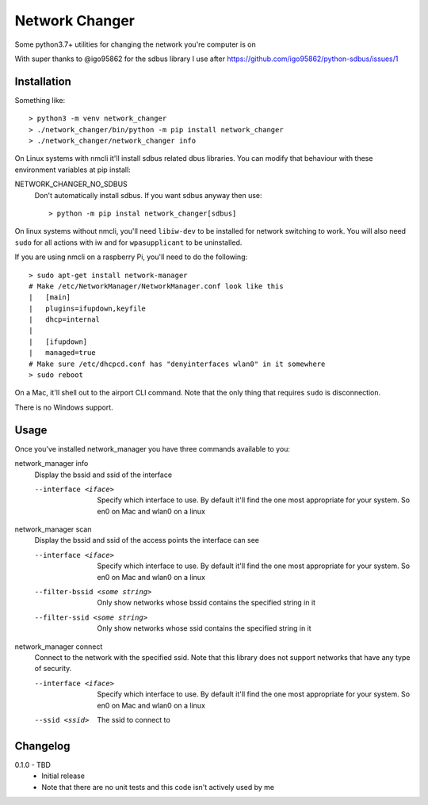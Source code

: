 Network Changer
===============

Some python3.7+ utilities for changing the network you're computer is on

With super thanks to @igo95862 for the sdbus library I use after
https://github.com/igo95862/python-sdbus/issues/1

Installation
------------

Something like::

    > python3 -m venv network_changer
    > ./network_changer/bin/python -m pip install network_changer
    > ./network_changer/network_changer info

On Linux systems with nmcli it'll install sdbus related dbus libraries. You can
modify that behaviour with these environment variables at pip install:

NETWORK_CHANGER_NO_SDBUS
  Don't automatically install sdbus. If you want sdbus anyway then use::

    > python -m pip instal network_changer[sdbus]

On linux systems without nmcli, you'll need ``libiw-dev`` to be installed for
network switching to work. You will also need ``sudo`` for all actions with iw
and for ``wpasupplicant`` to be uninstalled.

If you are using nmcli on a raspberry Pi, you'll need to do the following::

    > sudo apt-get install network-manager
    # Make /etc/NetworkManager/NetworkManager.conf look like this
    |   [main]
    |   plugins=ifupdown,keyfile
    |   dhcp=internal
    |
    |   [ifupdown]
    |   managed=true
    # Make sure /etc/dhcpcd.conf has "denyinterfaces wlan0" in it somewhere
    > sudo reboot

On a Mac, it'll shell out to the airport CLI command. Note that the only thing
that requires ``sudo`` is disconnection.

There is no Windows support.

Usage
-----

Once you've installed network_manager you have three commands available to you:

network_manager info
    Display the bssid and ssid of the interface

    --interface <iface>
        Specify which interface to use. By default it'll find the one most
        appropriate for your system. So en0 on Mac and wlan0 on a linux

network_manager scan
    Display the bssid and ssid of the access points the interface can see

    --interface <iface>
        Specify which interface to use. By default it'll find the one most
        appropriate for your system. So en0 on Mac and wlan0 on a linux

    --filter-bssid <some string>
        Only show networks whose bssid contains the specified string in it

    --filter-ssid <some string>
        Only show networks whose ssid contains the specified string in it

network_manager connect
    Connect to the network with the specified ssid. Note that this library does
    not support networks that have any type of security.

    --interface <iface>
        Specify which interface to use. By default it'll find the one most
        appropriate for your system. So en0 on Mac and wlan0 on a linux

    --ssid <ssid>
        The ssid to connect to

Changelog
---------

.. _release-0.1.0:

0.1.0 - TBD
    * Initial release
    * Note that there are no unit tests and this code isn't actively used by me
